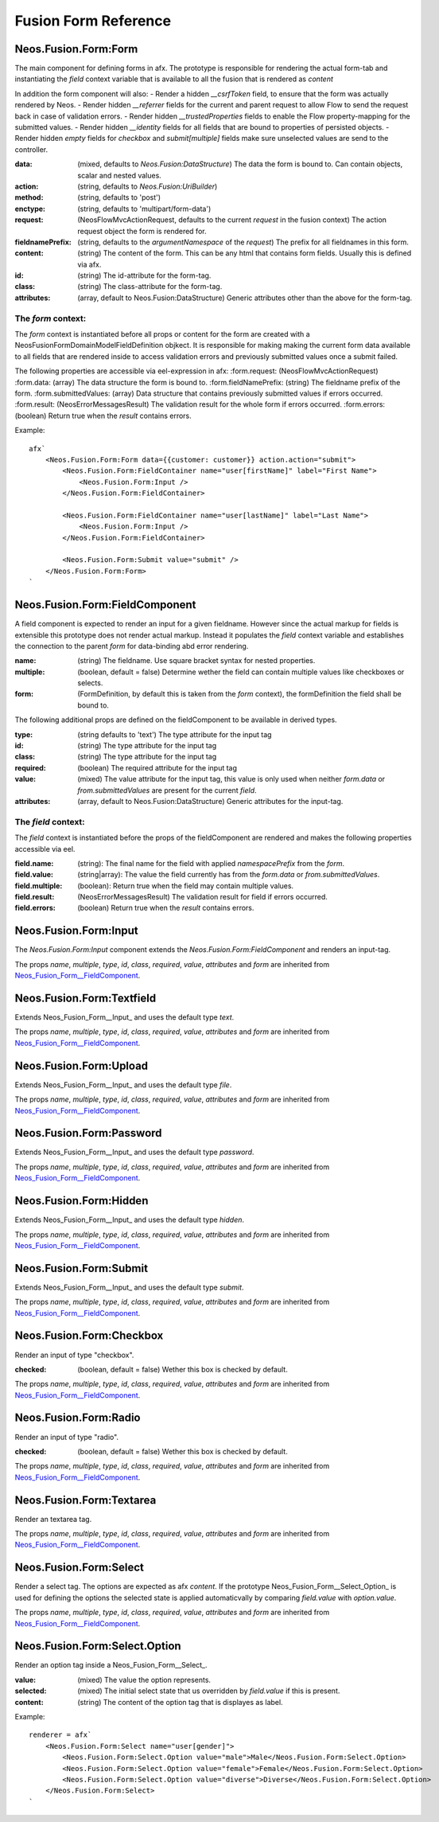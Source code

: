.. __Neos_Fusion_Form-reference:

=====================
Fusion Form Reference
=====================

.. _Neos_Fusion_Form__Form:

Neos.Fusion.Form:Form
---------------------

The main component for defining forms in afx. The prototype is responsible for rendering the actual form-tab and
instantiating the `field` context variable that is available to all the fusion that is rendered as `content`

In addition the form component will also:
- Render a hidden `__csrfToken` field, to ensure that the form was actually rendered by Neos.
- Render hidden `__referrer` fields for the current and parent request to allow Flow to send the request back in case of validation errors.
- Render hidden `__trustedProperties` fields to enable the Flow property-mapping for the submitted values.
- Render hidden `__identity` fields for all fields that are bound to properties of persisted objects.
- Render hidden `empty` fields for `checkbox` and `submit[multiple]` fields make sure unselected values are send to the controller.

:data: (mixed, defaults to `Neos.Fusion:DataStructure`) The data the form is bound to. Can contain objects, scalar and nested values.
:action: (string, defaults to `Neos.Fusion:UriBuilder`)
:method: (string, defaults to 'post')
:enctype: (string, defaults to 'multipart/form-data')
:request: (\Neos\Flow\Mvc\ActionRequest, defaults to the current `request` in the fusion context) The action request object the form is rendered for.
:fieldnamePrefix: (string, defaults to the `argumentNamespace` of the `request`) The prefix for all fieldnames in this form.

:content: (string) The content of the form. This can be any html that contains form fields. Usually this is defined via afx.
:id: (string) The id-attribute for the form-tag.
:class: (string) The class-attribute for the form-tag.
:attributes: (array, default to Neos.Fusion:DataStructure) Generic attributes other than the above for the form-tag.

The `form` context:
```````````````````

The `form` context is instantiated before all props or content for the form are created with a
\Neos\Fusion\Form\Domain\Model\FieldDefinition objkect. It is responsible for making making the current form data
available to all fields that are rendered inside to access validation errors and previously submitted values once
a submit failed.

The following properties are accessible via eel-expression in afx:
:form.request: (\Neos\Flow\Mvc\ActionRequest)
:form.data: (array) The data structure the form is bound to.
:form.fieldNamePrefix: (string) The fieldname prefix of the form.
:form.submittedValues: (array) Data structure that contains previously submitted values if errors occurred.
:form.result: (\Neos\Error\Messages\Result) The validation result for the whole form if errors occurred.
:form.errors: (boolean) Return true when the `result` contains errors.

Example::

    afx`
        <Neos.Fusion.Form:Form data={{customer: customer}} action.action="submit">
            <Neos.Fusion.Form:FieldContainer name="user[firstName]" label="First Name">
                <Neos.Fusion.Form:Input />
            </Neos.Fusion.Form:FieldContainer>

            <Neos.Fusion.Form:FieldContainer name="user[lastName]" label="Last Name">
                <Neos.Fusion.Form:Input />
            </Neos.Fusion.Form:FieldContainer>

            <Neos.Fusion.Form:Submit value="submit" />
        </Neos.Fusion.Form:Form>
    `

.. _Neos_Fusion_Form__FieldComponent:

Neos.Fusion.Form:FieldComponent
-------------------------------

A field component is expected to render an input for a given fieldname. However since the actual
markup for fields is extensible this prototype does not render actual markup. Instead it populates the
`field` context variable and establishes the connection to the parent `form` for data-binding abd error
rendering.


:name: (string) The fieldname. Use square bracket syntax for nested properties.
:multiple: (boolean, default = false) Determine wether the field can contain multiple values like checkboxes or selects.
:form: (FormDefinition, by default this is taken from the `form` context), the formDefinition the field shall be bound to.

The following additional props are defined on the fieldComponent to be available in derived types.

:type: (string defaults to 'text') The type attribute for the input tag
:id: (string) The type attribute for the input tag
:class: (string) The type attribute for the input tag
:required: (boolean) The required attribute for the input tag
:value: (mixed) The value attribute for the input tag, this value is only used when neither `form.data` or `from.submittedValues` are present for the current `field`.
:attributes: (array, default to Neos.Fusion:DataStructure) Generic attributes for the input-tag.


The `field` context:
````````````````````
The `field` context is instantiated before the props of the fieldComponent are rendered and makes the following
properties accessible via eel.

:field.name: (string): The final name for the field with applied `namespacePrefix` from the `form`.
:field.value: (string|array): The value the field currently has from the `form.data` or `from.submittedValues`.
:field.multiple: (boolean): Return true when the field may contain multiple values.
:field.result: (\Neos\Error\Messages\Result) The validation result for field if errors occurred.
:field.errors: (boolean) Return true when the `result` contains errors.

.. _Neos_Fusion_Form__Input:

Neos.Fusion.Form:Input
----------------------

The `Neos.Fusion.Form:Input` component extends the `Neos.Fusion.Form:FieldComponent` and renders an input-tag.

The props `name`, `multiple`, `type`, `id`, `class`, `required`, `value`, `attributes` and `form` are inherited from `Neos_Fusion_Form__FieldComponent`_.

.. _Neos_Fusion_Form__Textfield:

Neos.Fusion.Form:Textfield
--------------------------

Extends Neos_Fusion_Form__Input_ and uses the default type `text`.

The props `name`, `multiple`, `type`, `id`, `class`, `required`, `value`, `attributes` and `form` are inherited from `Neos_Fusion_Form__FieldComponent`_.

.. _Neos_Fusion_Form__Upload:

Neos.Fusion.Form:Upload
-----------------------

Extends Neos_Fusion_Form__Input_ and uses the default type `file`.

The props `name`, `multiple`, `type`, `id`, `class`, `required`, `value`, `attributes` and `form` are inherited from `Neos_Fusion_Form__FieldComponent`_.

.. _Neos_Fusion_Form__Password:

Neos.Fusion.Form:Password
-------------------------

Extends Neos_Fusion_Form__Input_ and uses the default type `password`.

The props `name`, `multiple`, `type`, `id`, `class`, `required`, `value`, `attributes` and `form` are inherited from `Neos_Fusion_Form__FieldComponent`_.

.. _Neos_Fusion_Form__Hidden:

Neos.Fusion.Form:Hidden
-----------------------

Extends Neos_Fusion_Form__Input_ and uses the default type `hidden`.

The props `name`, `multiple`, `type`, `id`, `class`, `required`, `value`, `attributes` and `form` are inherited from `Neos_Fusion_Form__FieldComponent`_.

.. _Neos_Fusion_Form__Submit:

Neos.Fusion.Form:Submit
-----------------------

Extends Neos_Fusion_Form__Input_ and uses the default type `submit`.

The props `name`, `multiple`, `type`, `id`, `class`, `required`, `value`, `attributes` and `form` are inherited from `Neos_Fusion_Form__FieldComponent`_.

.. _Neos_Fusion_Form__Checkbox:

Neos.Fusion.Form:Checkbox
-------------------------

Render an input of type "checkbox".

:checked: (boolean, default = false) Wether this box is checked by default.

The props `name`, `multiple`, `type`, `id`, `class`, `required`, `value`, `attributes` and `form` are inherited from `Neos_Fusion_Form__FieldComponent`_.

.. _Neos_Fusion_Form__Radio:

Neos.Fusion.Form:Radio
----------------------

Render an input of type "radio".

:checked: (boolean, default = false) Wether this box is checked by default.

The props `name`, `multiple`, `type`, `id`, `class`, `required`, `value`, `attributes` and `form` are inherited from `Neos_Fusion_Form__FieldComponent`_.

.. _Neos_Fusion_Form__Textarea:

Neos.Fusion.Form:Textarea
-------------------------

Render an textarea tag.

The props `name`, `multiple`, `type`, `id`, `class`, `required`, `value`, `attributes` and `form` are inherited from `Neos_Fusion_Form__FieldComponent`_.

.. _Neos_Fusion_Form__Select:

Neos.Fusion.Form:Select
-----------------------

Render a select tag. The options are expected as afx `content`. If the prototype Neos_Fusion_Form__Select_Option_
is used for defining the options the selected state is applied automaticvally by comparing `field.value` with `option.value`.

The props `name`, `multiple`, `type`, `id`, `class`, `required`, `value`, `attributes` and `form` are inherited from `Neos_Fusion_Form__FieldComponent`_.

.. _Neos_Fusion_Form__Select_Option:

Neos.Fusion.Form:Select.Option
------------------------------

Render an option tag inside a Neos_Fusion_Form__Select_.

:value: (mixed) The value the option represents.
:selected: (mixed) The initial select state that us overridden by `field.value` if this is present.
:content: (string) The content of the option tag that is displayes as label.

Example::

    renderer = afx`
        <Neos.Fusion.Form:Select name="user[gender]">
            <Neos.Fusion.Form:Select.Option value="male">Male</Neos.Fusion.Form:Select.Option>
            <Neos.Fusion.Form:Select.Option value="female">Female</Neos.Fusion.Form:Select.Option>
            <Neos.Fusion.Form:Select.Option value="diverse">Diverse</Neos.Fusion.Form:Select.Option>
        </Neos.Fusion.Form:Select>
    `
